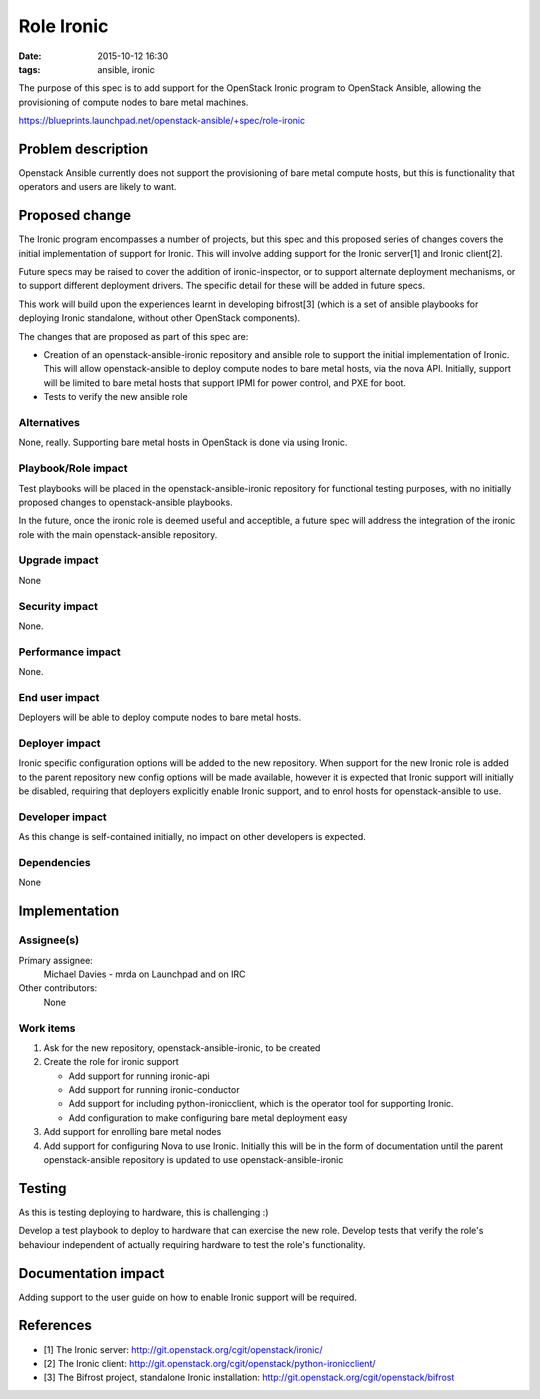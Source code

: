 Role Ironic
###########
:date: 2015-10-12 16:30
:tags: ansible, ironic

The purpose of this spec is to add support for the OpenStack Ironic program
to OpenStack Ansible, allowing the provisioning of compute nodes to bare metal
machines.

https://blueprints.launchpad.net/openstack-ansible/+spec/role-ironic


Problem description
===================

Openstack Ansible currently does not support the provisioning of bare metal
compute hosts, but this is functionality that operators and users are likely
to want.


Proposed change
===============

The Ironic program encompasses a number of projects, but this spec and this
proposed series of changes covers the initial implementation of support for
Ironic. This will involve adding support for the Ironic server[1] and Ironic
client[2].

Future specs may be raised to cover the addition of ironic-inspector, or to
support alternate deployment mechanisms, or to support different deployment
drivers. The specific detail for these will be added in future specs.

This work will build upon the experiences learnt in developing bifrost[3]
(which is a set of ansible playbooks for deploying Ironic standalone, without
other OpenStack components).

The changes that are proposed as part of this spec are:

* Creation of an openstack-ansible-ironic repository and ansible role to
  support the initial implementation of Ironic.  This will allow
  openstack-ansible to deploy compute nodes to bare metal hosts, via the nova
  API. Initially, support will be limited to bare metal hosts that support
  IPMI for power control, and PXE for boot.

* Tests to verify the new ansible role


Alternatives
------------

None, really.  Supporting bare metal hosts in OpenStack is done via using
Ironic.


Playbook/Role impact
--------------------

Test playbooks will be placed in the openstack-ansible-ironic repository
for functional testing purposes, with no initially proposed changes to
openstack-ansible playbooks.

In the future, once the ironic role is deemed useful and acceptible, a future
spec will address the integration of the ironic role with the main
openstack-ansible repository.


Upgrade impact
--------------

None


Security impact
---------------

None.


Performance impact
------------------

None.


End user impact
---------------

Deployers will be able to deploy compute nodes to bare metal hosts.


Deployer impact
---------------

Ironic specific configuration options will be added to the new repository.
When support for the new Ironic role is added to the parent repository new
config options will be made available, however it is expected that Ironic
support will initially be disabled, requiring that deployers explicitly
enable Ironic support, and to enrol hosts for openstack-ansible to use.


Developer impact
----------------

As this change is self-contained initially, no impact on other developers
is expected.


Dependencies
------------

None


Implementation
==============

Assignee(s)
-----------

Primary assignee:
  Michael Davies - mrda on Launchpad and on IRC

Other contributors:
  None


Work items
----------

#. Ask for the new repository, openstack-ansible-ironic, to be created
#. Create the role for ironic support

   * Add support for running ironic-api
   * Add support for running ironic-conductor
   * Add support for including python-ironicclient, which is the operator
     tool for supporting Ironic.
   * Add configuration to make configuring bare metal deployment easy
#. Add support for enrolling bare metal nodes
#. Add support for configuring Nova to use Ironic.  Initially this will be in
   the form of documentation until the parent openstack-ansible repository is
   updated to use openstack-ansible-ironic


Testing
=======

As this is testing deploying to hardware, this is challenging :)

Develop a test playbook to deploy to hardware that can exercise the new
role.  Develop tests that verify the role's behaviour independent of
actually requiring hardware to test the role's functionality.


Documentation impact
====================

Adding support to the user guide on how to enable Ironic support will be
required.


References
==========

* [1] The Ironic server: http://git.openstack.org/cgit/openstack/ironic/
* [2] The Ironic client:
  http://git.openstack.org/cgit/openstack/python-ironicclient/
* [3] The Bifrost project, standalone Ironic installation:
  http://git.openstack.org/cgit/openstack/bifrost
